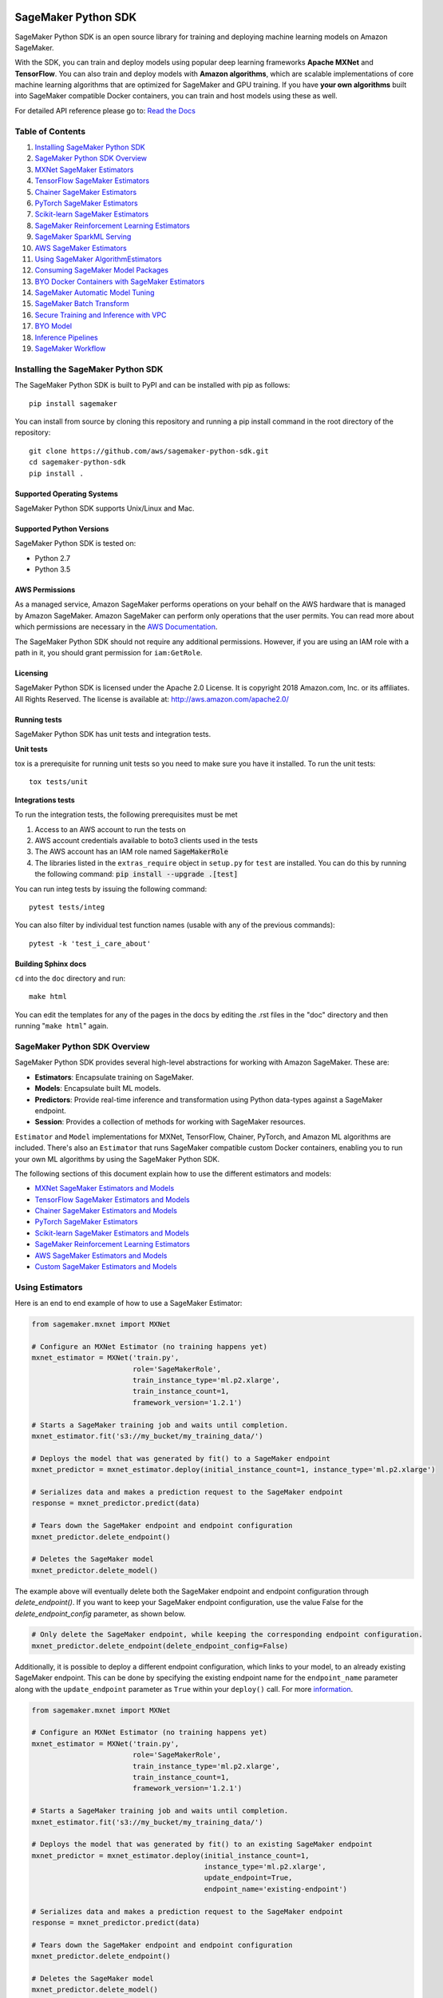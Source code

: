 .. image:: https://github.com/aws/sagemaker-python-sdk/raw/master/branding/icon/sagemaker-banner.png
    :height: 100px
    :alt: SageMaker

====================
SageMaker Python SDK
====================

.. image:: https://travis-ci.org/aws/sagemaker-python-sdk.svg?branch=master
   :target: https://travis-ci.org/aws/sagemaker-python-sdk
   :alt: Build Status

.. image:: https://codecov.io/gh/aws/sagemaker-python-sdk/branch/master/graph/badge.svg
   :target: https://codecov.io/gh/aws/sagemaker-python-sdk
   :alt: CodeCov

SageMaker Python SDK is an open source library for training and deploying machine learning models on Amazon SageMaker.

With the SDK, you can train and deploy models using popular deep learning frameworks **Apache MXNet** and **TensorFlow**.
You can also train and deploy models with **Amazon algorithms**,
which are scalable implementations of core machine learning algorithms that are optimized for SageMaker and GPU training.
If you have **your own algorithms** built into SageMaker compatible Docker containers, you can train and host models using these as well.

For detailed API reference please go to: `Read the Docs <https://sagemaker.readthedocs.io>`_

Table of Contents
-----------------

1. `Installing SageMaker Python SDK <#installing-the-sagemaker-python-sdk>`__
2. `SageMaker Python SDK Overview <#sagemaker-python-sdk-overview>`__
3. `MXNet SageMaker Estimators <#mxnet-sagemaker-estimators>`__
4. `TensorFlow SageMaker Estimators <#tensorflow-sagemaker-estimators>`__
5. `Chainer SageMaker Estimators <#chainer-sagemaker-estimators>`__
6. `PyTorch SageMaker Estimators <#pytorch-sagemaker-estimators>`__
7. `Scikit-learn SageMaker Estimators <#scikit-learn-sagemaker-estimators>`__
8. `SageMaker Reinforcement Learning Estimators <#sagemaker-reinforcement-learning-estimators>`__
9. `SageMaker SparkML Serving <#sagemaker-sparkml-serving>`__
10. `AWS SageMaker Estimators <#aws-sagemaker-estimators>`__
11. `Using SageMaker AlgorithmEstimators <#using-sagemaker-algorithmestimators>`__
12. `Consuming SageMaker Model Packages <#consuming-sagemaker-model-packages>`__
13. `BYO Docker Containers with SageMaker Estimators <#byo-docker-containers-with-sagemaker-estimators>`__
14. `SageMaker Automatic Model Tuning <#sagemaker-automatic-model-tuning>`__
15. `SageMaker Batch Transform <#sagemaker-batch-transform>`__
16. `Secure Training and Inference with VPC <#secure-training-and-inference-with-vpc>`__
17. `BYO Model <#byo-model>`__
18. `Inference Pipelines <#inference-pipelines>`__
19. `SageMaker Workflow <#sagemaker-workflow>`__


Installing the SageMaker Python SDK
-----------------------------------

The SageMaker Python SDK is built to PyPI and can be installed with pip as follows:

::

    pip install sagemaker

You can install from source by cloning this repository and running a pip install command in the root directory of the repository:

::

    git clone https://github.com/aws/sagemaker-python-sdk.git
    cd sagemaker-python-sdk
    pip install .

Supported Operating Systems
~~~~~~~~~~~~~~~~~~~~~~~~~~~

SageMaker Python SDK supports Unix/Linux and Mac.

Supported Python Versions
~~~~~~~~~~~~~~~~~~~~~~~~~

SageMaker Python SDK is tested on:

- Python 2.7
- Python 3.5

AWS Permissions
~~~~~~~~~~~~~~~

As a managed service, Amazon SageMaker performs operations on your behalf on the AWS hardware that is managed by Amazon SageMaker.
Amazon SageMaker can perform only operations that the user permits.
You can read more about which permissions are necessary in the `AWS Documentation <https://docs.aws.amazon.com/sagemaker/latest/dg/sagemaker-roles.html>`__.

The SageMaker Python SDK should not require any additional permissions.
However, if you are using an IAM role with a path in it, you should grant permission for ``iam:GetRole``.

Licensing
~~~~~~~~~
SageMaker Python SDK is licensed under the Apache 2.0 License. It is copyright 2018 Amazon.com, Inc. or its affiliates. All Rights Reserved. The license is available at:
http://aws.amazon.com/apache2.0/

Running tests
~~~~~~~~~~~~~

SageMaker Python SDK has unit tests and integration tests.

**Unit tests**

tox is a prerequisite for running unit tests so you need to make sure you have it installed. To run the unit tests:

::

    tox tests/unit

**Integrations tests**

To run the integration tests, the following prerequisites must be met

1. Access to an AWS account to run the tests on
2. AWS account credentials available to boto3 clients used in the tests
3. The AWS account has an IAM role named :code:`SageMakerRole`
4. The libraries listed in the ``extras_require`` object in ``setup.py`` for ``test`` are installed.
   You can do this by running the following command: :code:`pip install --upgrade .[test]`

You can run integ tests by issuing the following command:

::

    pytest tests/integ

You can also filter by individual test function names (usable with any of the previous commands):

::

    pytest -k 'test_i_care_about'

Building Sphinx docs
~~~~~~~~~~~~~~~~~~~~

``cd`` into the ``doc`` directory and run:

::

    make html

You can edit the templates for any of the pages in the docs by editing the .rst files in the "doc" directory and then running "``make html``" again.


SageMaker Python SDK Overview
-----------------------------

SageMaker Python SDK provides several high-level abstractions for working with Amazon SageMaker. These are:

- **Estimators**: Encapsulate training on SageMaker.
- **Models**: Encapsulate built ML models.
- **Predictors**: Provide real-time inference and transformation using Python data-types against a SageMaker endpoint.
- **Session**: Provides a collection of methods for working with SageMaker resources.

``Estimator`` and ``Model`` implementations for MXNet, TensorFlow, Chainer, PyTorch, and Amazon ML algorithms are included.
There's also an ``Estimator`` that runs SageMaker compatible custom Docker containers, enabling you to run your own ML algorithms by using the SageMaker Python SDK.

The following sections of this document explain how to use the different estimators and models:

* `MXNet SageMaker Estimators and Models <#mxnet-sagemaker-estimators>`__
* `TensorFlow SageMaker Estimators and Models <#tensorflow-sagemaker-estimators>`__
* `Chainer SageMaker Estimators and Models <#chainer-sagemaker-estimators>`__
* `PyTorch SageMaker Estimators <#pytorch-sagemaker-estimators>`__
* `Scikit-learn SageMaker Estimators and Models <#scikit-learn-sagemaker-estimators>`__
* `SageMaker Reinforcement Learning Estimators <#sagemaker-reinforcement-learning-estimators>`__
* `AWS SageMaker Estimators and Models <#aws-sagemaker-estimators>`__
* `Custom SageMaker Estimators and Models <#byo-docker-containers-with-sagemaker-estimators>`__


Using Estimators
----------------

Here is an end to end example of how to use a SageMaker Estimator:

.. code:: python

    from sagemaker.mxnet import MXNet

    # Configure an MXNet Estimator (no training happens yet)
    mxnet_estimator = MXNet('train.py',
                            role='SageMakerRole',
                            train_instance_type='ml.p2.xlarge',
                            train_instance_count=1,
                            framework_version='1.2.1')

    # Starts a SageMaker training job and waits until completion.
    mxnet_estimator.fit('s3://my_bucket/my_training_data/')

    # Deploys the model that was generated by fit() to a SageMaker endpoint
    mxnet_predictor = mxnet_estimator.deploy(initial_instance_count=1, instance_type='ml.p2.xlarge')

    # Serializes data and makes a prediction request to the SageMaker endpoint
    response = mxnet_predictor.predict(data)

    # Tears down the SageMaker endpoint and endpoint configuration
    mxnet_predictor.delete_endpoint()

    # Deletes the SageMaker model
    mxnet_predictor.delete_model()

The example above will eventually delete both the SageMaker endpoint and endpoint configuration through `delete_endpoint()`. If you want to keep your SageMaker endpoint configuration, use the value False for the `delete_endpoint_config` parameter, as shown below.

.. code:: python

    # Only delete the SageMaker endpoint, while keeping the corresponding endpoint configuration.
    mxnet_predictor.delete_endpoint(delete_endpoint_config=False)

Additionally, it is possible to deploy a different endpoint configuration, which links to your model, to an already existing SageMaker endpoint.
This can be done by specifying the existing endpoint name for the ``endpoint_name`` parameter along with the ``update_endpoint`` parameter as ``True`` within your ``deploy()`` call.
For more `information <https://boto3.amazonaws.com/v1/documentation/api/latest/reference/services/sagemaker.html#SageMaker.Client.update_endpoint>`__.

.. code:: python

    from sagemaker.mxnet import MXNet

    # Configure an MXNet Estimator (no training happens yet)
    mxnet_estimator = MXNet('train.py',
                            role='SageMakerRole',
                            train_instance_type='ml.p2.xlarge',
                            train_instance_count=1,
                            framework_version='1.2.1')

    # Starts a SageMaker training job and waits until completion.
    mxnet_estimator.fit('s3://my_bucket/my_training_data/')

    # Deploys the model that was generated by fit() to an existing SageMaker endpoint
    mxnet_predictor = mxnet_estimator.deploy(initial_instance_count=1,
                                             instance_type='ml.p2.xlarge',
                                             update_endpoint=True,
                                             endpoint_name='existing-endpoint')

    # Serializes data and makes a prediction request to the SageMaker endpoint
    response = mxnet_predictor.predict(data)

    # Tears down the SageMaker endpoint and endpoint configuration
    mxnet_predictor.delete_endpoint()

    # Deletes the SageMaker model
    mxnet_predictor.delete_model()

Training Metrics
~~~~~~~~~~~~~~~~
The SageMaker Python SDK allows you to specify a name and a regular expression for metrics you want to track for training.
A regular expression (regex) matches what is in the training algorithm logs, like a search function.
Here is an example of how to define metrics:

.. code:: python

    # Configure an BYO Estimator with metric definitions (no training happens yet)
    byo_estimator = Estimator(image_name=image_name,
                              role='SageMakerRole', train_instance_count=1,
                              train_instance_type='ml.c4.xlarge',
                              sagemaker_session=sagemaker_session,
                              metric_definitions=[{'Name': 'test:msd', 'Regex': '#quality_metric: host=\S+, test msd <loss>=(\S+)'},
                                                  {'Name': 'test:ssd', 'Regex': '#quality_metric: host=\S+, test ssd <loss>=(\S+)'}])

All Amazon SageMaker algorithms come with built-in support for metrics.
You can go to `the AWS documentation <https://docs.aws.amazon.com/sagemaker/latest/dg/algos.html>`__ for more details about built-in metrics of each Amazon SageMaker algorithm.

Local Mode
~~~~~~~~~~

The SageMaker Python SDK supports local mode, which allows you to create estimators and deploy them to your local environment.
This is a great way to test your deep learning scripts before running them in SageMaker's managed training or hosting environments.
Local Mode is supported for only frameworks (e.g. TensorFlow, MXNet) and images you supply yourself.

We can take the example in  `Using Estimators <#using-estimators>`__ , and use either ``local`` or ``local_gpu`` as the instance type.

.. code:: python

    from sagemaker.mxnet import MXNet

    # Configure an MXNet Estimator (no training happens yet)
    mxnet_estimator = MXNet('train.py',
                            role='SageMakerRole',
                            train_instance_type='local',
                            train_instance_count=1,
                            framework_version='1.2.1')

    # In Local Mode, fit will pull the MXNet container Docker image and run it locally
    mxnet_estimator.fit('s3://my_bucket/my_training_data/')

    # Alternatively, you can train using data in your local file system. This is only supported in Local mode.
    mxnet_estimator.fit('file:///tmp/my_training_data')

    # Deploys the model that was generated by fit() to local endpoint in a container
    mxnet_predictor = mxnet_estimator.deploy(initial_instance_count=1, instance_type='local')

    # Serializes data and makes a prediction request to the local endpoint
    response = mxnet_predictor.predict(data)

    # Tears down the endpoint container and deletes the corresponding endpoint configuration
    mxnet_predictor.delete_endpoint()

    # Deletes the model
    mxnet_predictor.delete_model()


If you have an existing model and want to deploy it locally, don't specify a sagemaker_session argument to the ``MXNetModel`` constructor.
The correct session is generated when you call ``model.deploy()``.

Here is an end-to-end example:

.. code:: python

    import numpy
    from sagemaker.mxnet import MXNetModel

    model_location = 's3://mybucket/my_model.tar.gz'
    code_location = 's3://mybucket/sourcedir.tar.gz'
    s3_model = MXNetModel(model_data=model_location, role='SageMakerRole',
                          entry_point='mnist.py', source_dir=code_location)

    predictor = s3_model.deploy(initial_instance_count=1, instance_type='local')
    data = numpy.zeros(shape=(1, 1, 28, 28))
    predictor.predict(data)

    # Tear down the endpoint container and delete the corresponding endpoint configuration
    predictor.delete_endpoint()

    # Deletes the model
    predictor.delete_model()


If you don't want to deploy your model locally, you can also choose to perform a Local Batch Transform Job. This is
useful if you want to test your container before creating a Sagemaker Batch Transform Job. Note that the performance
will not match Batch Transform Jobs hosted on SageMaker but it is still a useful tool to ensure you have everything
right or if you are not dealing with huge amounts of data.

Here is an end-to-end example:

.. code:: python

    from sagemaker.mxnet import MXNet

    mxnet_estimator = MXNet('train.py',
                            train_instance_type='local',
                            train_instance_count=1,
                            framework_version='1.2.1')

    mxnet_estimator.fit('file:///tmp/my_training_data')
    transformer = mxnet_estimator.transformer(1, 'local', assemble_with='Line', max_payload=1)
    transformer.transform('s3://my/transform/data, content_type='text/csv', split_type='Line')
    transformer.wait()

    # Deletes the SageMaker model
    transformer.delete_model()


For detailed examples of running Docker in local mode, see:

- `TensorFlow local mode example notebook <https://github.com/awslabs/amazon-sagemaker-examples/blob/master/sagemaker-python-sdk/tensorflow_distributed_mnist/tensorflow_local_mode_mnist.ipynb>`__.
- `MXNet local mode example notebook <https://github.com/awslabs/amazon-sagemaker-examples/blob/master/sagemaker-python-sdk/mxnet_gluon_mnist/mnist_with_gluon_local_mode.ipynb>`__.

A few important notes:

- Only one local mode endpoint can be running at a time.
- If you are using S3 data as input, it is pulled from S3 to your local environment. Ensure you have sufficient space to store the data locally.
- If you run into problems it often due to different Docker containers conflicting. Killing these containers and re-running often solves your problems.
- Local Mode requires Docker Compose and `nvidia-docker2 <https://github.com/NVIDIA/nvidia-docker>`__ for ``local_gpu``.
- Distributed training is not yet supported for ``local_gpu``.

Incremental Training
~~~~~~~~~~~~~~~~~~~~

Incremental training allows you to bring a pre-trained model into a SageMaker training job and use it as a starting point for a new model.
There are several situations where you might want to do this:

- You want to perform additional training on a model to improve its fit on your data set.
- You want to import a pre-trained model and fit it to your data.
- You want to resume a training job that you previously stopped.

To use incremental training with SageMaker algorithms, you need model artifacts compressed into a ``tar.gz`` file. These
artifacts are passed to a training job via an input channel configured with the pre-defined settings Amazon SageMaker algorithms require.

To use model files with a SageMaker estimator, you can use the following parameters:

* ``model_uri``: points to the location of a model tarball, either in S3 or locally. Specifying a local path only works in local mode.
* ``model_channel_name``: name of the channel SageMaker will use to download the tarball specified in ``model_uri``. Defaults to 'model'.

This is converted into an input channel with the specifications mentioned above once you call ``fit()`` on the predictor.
In bring-your-own cases, ``model_channel_name`` can be overriden if you require to change the name of the channel while using
the same settings.

If your bring-your-own case requires different settings, you can create your own ``s3_input`` object with the settings you require.

Here's an example of how to use incremental training:

.. code:: python

    # Configure an estimator
    estimator = sagemaker.estimator.Estimator(training_image,
                                              role,
                                              train_instance_count=1,
                                              train_instance_type='ml.p2.xlarge',
                                              train_volume_size=50,
                                              train_max_run=360000,
                                              input_mode='File',
                                              output_path=s3_output_location)

    # Start a SageMaker training job and waits until completion.
    estimator.fit('s3://my_bucket/my_training_data/')

    # Create a new estimator using the previous' model artifacts
    incr_estimator = sagemaker.estimator.Estimator(training_image,
                                                  role,
                                                  train_instance_count=1,
                                                  train_instance_type='ml.p2.xlarge',
                                                  train_volume_size=50,
                                                  train_max_run=360000,
                                                  input_mode='File',
                                                  output_path=s3_output_location,
                                                  model_uri=estimator.model_data)

    # Start a SageMaker training job using the original model for incremental training
    incr_estimator.fit('s3://my_bucket/my_training_data/')

Currently, the following algorithms support incremental training:

- Image Classification
- Object Detection
- Semantic Segmentation


MXNet SageMaker Estimators
--------------------------

By using MXNet SageMaker ``Estimators``, you can train and host MXNet models on Amazon SageMaker.

Supported versions of MXNet: ``1.3.0``, ``1.2.1``, ``1.1.0``, ``1.0.0``, ``0.12.1``.

Supported versions of MXNet for Elastic Inference: ``1.3.0``

We recommend that you use the latest supported version, because that's where we focus most of our development efforts.

For more information, see `Using MXNet with the SageMaker Python SDK`_.

.. _Using MXNet with the SageMaker Python SDK: https://sagemaker.readthedocs.io/en/stable/using_mxnet.html


TensorFlow SageMaker Estimators
-------------------------------

By using TensorFlow SageMaker ``Estimators``, you can train and host TensorFlow models on Amazon SageMaker.

Supported versions of TensorFlow: ``1.4.1``, ``1.5.0``, ``1.6.0``, ``1.7.0``, ``1.8.0``, ``1.9.0``, ``1.10.0``, ``1.11.0``, ``1.12.0``.

Supported versions of TensorFlow for Elastic Inference: ``1.11.0``, ``1.12.0``.

We recommend that you use the latest supported version, because that's where we focus most of our development efforts.

For more information, see `TensorFlow SageMaker Estimators and Models`_.

.. _TensorFlow SageMaker Estimators and Models: src/sagemaker/tensorflow/README.rst


Chainer SageMaker Estimators
----------------------------

By using Chainer SageMaker ``Estimators``, you can train and host Chainer models on Amazon SageMaker.

Supported versions of Chainer: ``4.0.0``, ``4.1.0``, ``5.0.0``.

We recommend that you use the latest supported version, because that's where we focus most of our development efforts.

For more information about Chainer, see https://github.com/chainer/chainer.

For more information about  Chainer SageMaker ``Estimators``, see `Chainer SageMaker Estimators and Models`_.

.. _Chainer SageMaker Estimators and Models: src/sagemaker/chainer/README.rst


PyTorch SageMaker Estimators
----------------------------

With PyTorch SageMaker ``Estimators``, you can train and host PyTorch models on Amazon SageMaker.

Supported versions of PyTorch: ``0.4.0``, ``1.0.0``.

We recommend that you use the latest supported version, because that's where we focus most of our development efforts.

For more information about PyTorch, see https://github.com/pytorch/pytorch.

For more information about PyTorch SageMaker ``Estimators``, see `PyTorch SageMaker Estimators and Models`_.

.. _PyTorch SageMaker Estimators and Models: src/sagemaker/pytorch/README.rst


Scikit-learn SageMaker Estimators
---------------------------------

With Scikit-learn SageMaker ``Estimators``, you can train and host Scikit-learn models on Amazon SageMaker.

Supported versions of Scikit-learn: ``0.20.0``.

We recommend that you use the latest supported version, because that's where we focus most of our development efforts.

For more information about Scikit-learn, see https://scikit-learn.org/stable/

For more information about Scikit-learn SageMaker ``Estimators``, see `Scikit-learn SageMaker Estimators and Models`_.

.. _Scikit-learn SageMaker Estimators and Models: src/sagemaker/sklearn/README.rst


SageMaker Reinforcement Learning Estimators
-------------------------------------------

With Reinforcement Learning (RL) Estimators, you can use reinforcement learning to train models on Amazon SageMaker.

Supported versions of Coach: ``0.10.1`` with TensorFlow, ``0.11.0`` with TensorFlow or MXNet.
For more information about Coach, see https://github.com/NervanaSystems/coach

Supported versions of Ray: ``0.5.3`` with TensorFlow.
For more information about Ray, see https://github.com/ray-project/ray

For more information about SageMaker RL ``Estimators``, see `SageMaker Reinforcement Learning Estimators`_.

.. _SageMaker Reinforcement Learning Estimators: src/sagemaker/rl/README.rst


SageMaker SparkML Serving
-------------------------

With SageMaker SparkML Serving, you can now perform predictions against a SparkML Model in SageMaker.
In order to host a SparkML model in SageMaker, it should be serialized with ``MLeap`` library.

For more information on MLeap, see https://github.com/combust/mleap .

Supported major version of Spark: 2.2 (MLeap version - 0.9.6)

Here is an example on how to create an instance of  ``SparkMLModel`` class and use ``deploy()`` method to create an
endpoint which can be used to perform prediction against your trained SparkML Model.

.. code:: python

    sparkml_model = SparkMLModel(model_data='s3://path/to/model.tar.gz', env={'SAGEMAKER_SPARKML_SCHEMA': schema})
    model_name = 'sparkml-model'
    endpoint_name = 'sparkml-endpoint'
    predictor = sparkml_model.deploy(initial_instance_count=1, instance_type='ml.c4.xlarge', endpoint_name=endpoint_name)

Once the model is deployed, we can invoke the endpoint with a ``CSV`` payload like this:

.. code:: python

    payload = 'field_1,field_2,field_3,field_4,field_5'
    predictor.predict(payload)


For more information about the different ``content-type`` and ``Accept`` formats as well as the structure of the
``schema`` that SageMaker SparkML Serving recognizes, please see `SageMaker SparkML Serving Container`_.

.. _SageMaker SparkML Serving Container: https://github.com/aws/sagemaker-sparkml-serving-container

AWS SageMaker Estimators
------------------------
Amazon SageMaker provides several built-in machine learning algorithms that you can use to solve a variety of problems.

The full list of algorithms is available at: https://docs.aws.amazon.com/sagemaker/latest/dg/algos.html

The SageMaker Python SDK includes estimator wrappers for the AWS K-means, Principal Components Analysis (PCA), Linear Learner, Factorization Machines,
Latent Dirichlet Allocation (LDA), Neural Topic Model (NTM), Random Cut Forest, k-nearest neighbors (k-NN), Object2Vec, and IP Insights algorithms.

For more information, see `AWS SageMaker Estimators and Models`_.

.. _AWS SageMaker Estimators and Models: src/sagemaker/amazon/README.rst

Using SageMaker AlgorithmEstimators
-----------------------------------

With the SageMaker Algorithm entities, you can create training jobs with just an ``algorithm_arn`` instead of
a training image. There is a dedicated ``AlgorithmEstimator`` class that accepts ``algorithm_arn`` as a
parameter, the rest of the arguments are similar to the other Estimator classes. This class also allows you to
consume algorithms that you have subscribed to in the AWS Marketplace. The AlgorithmEstimator performs
client-side validation on your inputs based on the algorithm's properties.

Here is an example:

.. code:: python

        import sagemaker

        algo = sagemaker.AlgorithmEstimator(
            algorithm_arn='arn:aws:sagemaker:us-west-2:1234567:algorithm/some-algorithm',
            role='SageMakerRole',
            train_instance_count=1,
            train_instance_type='ml.c4.xlarge')

        train_input = algo.sagemaker_session.upload_data(path='/path/to/your/data')

        algo.fit({'training': train_input})
        algo.deploy(1, 'ml.m4.xlarge')

        # When you are done using your endpoint
        algo.delete_endpoint()


Consuming SageMaker Model Packages
----------------------------------

SageMaker Model Packages are a way to specify and share information for how to create SageMaker Models.
With a SageMaker Model Package that you have created or subscribed to in the AWS Marketplace,
you can use the specified serving image and model data for Endpoints and Batch Transform jobs.

To work with a SageMaker Model Package, use the ``ModelPackage`` class.

Here is an example:

.. code:: python

        import sagemaker

        model = sagemaker.ModelPackage(
            role='SageMakerRole',
            model_package_arn='arn:aws:sagemaker:us-west-2:123456:model-package/my-model-package')
        model.deploy(1, 'ml.m4.xlarge', endpoint_name='my-endpoint')

        # When you are done using your endpoint
        model.sagemaker_session.delete_endpoint('my-endpoint')


BYO Docker Containers with SageMaker Estimators
-----------------------------------------------

To use a Docker image that you created and use the SageMaker SDK for training, the easiest way is to use the dedicated ``Estimator`` class.
You can create an instance of the ``Estimator`` class with desired Docker image and use it as described in previous sections.

Please refer to the full example in the examples repo:

::

    git clone https://github.com/awslabs/amazon-sagemaker-examples.git


The example notebook is located here:
``advanced_functionality/scikit_bring_your_own/scikit_bring_your_own.ipynb``


SageMaker Automatic Model Tuning
--------------------------------

All of the estimators can be used with SageMaker Automatic Model Tuning, which performs hyperparameter tuning jobs.
A hyperparameter tuning job finds the best version of a model by running many training jobs on your dataset using the algorithm with different values of hyperparameters within ranges
that you specify. It then chooses the hyperparameter values that result in a model that performs the best, as measured by a metric that you choose.
If you're not using an Amazon SageMaker built-in algorithm, then the metric is defined by a regular expression (regex) you provide.
The hyperparameter tuning job parses the training job's logs to find metrics that match the regex you defined.
For more information about SageMaker Automatic Model Tuning, see `AWS documentation <https://docs.aws.amazon.com/sagemaker/latest/dg/automatic-model-tuning.html>`__.

The SageMaker Python SDK contains a ``HyperparameterTuner`` class for creating and interacting with hyperparameter training jobs.
Here is a basic example of how to use it:

.. code:: python

    from sagemaker.tuner import HyperparameterTuner, ContinuousParameter

    # Configure HyperparameterTuner
    my_tuner = HyperparameterTuner(estimator=my_estimator,  # previously-configured Estimator object
                                   objective_metric_name='validation-accuracy',
                                   hyperparameter_ranges={'learning-rate': ContinuousParameter(0.05, 0.06)},
                                   metric_definitions=[{'Name': 'validation-accuracy', 'Regex': 'validation-accuracy=(\d\.\d+)'}],
                                   max_jobs=100,
                                   max_parallel_jobs=10)

    # Start hyperparameter tuning job
    my_tuner.fit({'train': 's3://my_bucket/my_training_data', 'test': 's3://my_bucket_my_testing_data'})

    # Deploy best model
    my_predictor = my_tuner.deploy(initial_instance_count=1, instance_type='ml.m4.xlarge')

    # Make a prediction against the SageMaker endpoint
    response = my_predictor.predict(my_prediction_data)

    # Tear down the SageMaker endpoint
    my_tuner.delete_endpoint()

This example shows a hyperparameter tuning job that creates up to 100 training jobs, running up to 10 training jobs at a time.
Each training job's learning rate is a value between 0.05 and 0.06, but this value will differ between training jobs.
You can read more about how these values are chosen in the `AWS documentation <https://docs.aws.amazon.com/sagemaker/latest/dg/automatic-model-tuning-how-it-works.html>`__.

A hyperparameter range can be one of three types: continuous, integer, or categorical.
The SageMaker Python SDK provides corresponding classes for defining these different types.
You can define up to 20 hyperparameters to search over, but each value of a categorical hyperparameter range counts against that limit.

By default, training job early stopping is turned off. To enable early stopping for the tuning job, you need to set the ``early_stopping_type`` parameter to ``Auto``:

.. code:: python

    # Enable early stopping
    my_tuner = HyperparameterTuner(estimator=my_estimator,  # previously-configured Estimator object
                                   objective_metric_name='validation-accuracy',
                                   hyperparameter_ranges={'learning-rate': ContinuousParameter(0.05, 0.06)},
                                   metric_definitions=[{'Name': 'validation-accuracy', 'Regex': 'validation-accuracy=(\d\.\d+)'}],
                                   max_jobs=100,
                                   max_parallel_jobs=10,
                                   early_stopping_type='Auto')

When early stopping is turned on, Amazon SageMaker will automatically stop a training job if it appears unlikely to produce a model of better quality than other jobs.
If not using built-in Amazon SageMaker algorithms, note that, for early stopping to be effective, the objective metric should be emitted at epoch level.

If you are using an Amazon SageMaker built-in algorithm, you don't need to pass in anything for ``metric_definitions``.
In addition, the ``fit()`` call uses a list of ``RecordSet`` objects instead of a dictionary:

.. code:: python

    # Create RecordSet object for each data channel
    train_records = RecordSet(...)
    test_records = RecordSet(...)

    # Start hyperparameter tuning job
    my_tuner.fit([train_records, test_records])

To help attach a previously-started hyperparameter tuning job to a ``HyperparameterTuner`` instance,
``fit()`` adds the module path of the class used to create the hyperparameter tuner to the list of static hyperparameters by default.
If you are using your own custom estimator class (i.e. not one provided in this SDK) and want that class to be used when attaching a hyperparamter tuning job,
set ``include_cls_metadata`` to ``True`` when you call ``fit`` to add the module path as static hyperparameters.

There is also an analytics object associated with each ``HyperparameterTuner`` instance that contains useful information about the hyperparameter tuning job.
For example, the ``dataframe`` method gets a pandas dataframe summarizing the associated training jobs:

.. code:: python

    # Retrieve analytics object
    my_tuner_analytics = my_tuner.analytics()

    # Look at summary of associated training jobs
    my_dataframe = my_tuner_analytics.dataframe()

For more detailed examples of running hyperparameter tuning jobs, see:

- `Using the TensorFlow estimator with hyperparameter tuning <https://github.com/awslabs/amazon-sagemaker-examples/blob/master/hyperparameter_tuning/tensorflow_mnist/hpo_tensorflow_mnist.ipynb>`__
- `Bringing your own estimator for hyperparameter tuning <https://github.com/awslabs/amazon-sagemaker-examples/blob/master/hyperparameter_tuning/r_bring_your_own/hpo_r_bring_your_own.ipynb>`__
- `Analyzing results <https://github.com/awslabs/amazon-sagemaker-examples/blob/master/hyperparameter_tuning/analyze_results/HPO_Analyze_TuningJob_Results.ipynb>`__

For more detailed explanations of the classes that this library provides for automatic model tuning, see:

- `API docs for HyperparameterTuner and parameter range classes <https://sagemaker.readthedocs.io/en/stable/tuner.html>`__
- `API docs for analytics classes <https://sagemaker.readthedocs.io/en/stable/analytics.html>`__


SageMaker Batch Transform
-------------------------

After you train a model, you can use Amazon SageMaker Batch Transform to perform inferences with the model.
Batch Transform manages all necessary compute resources, including launching instances to deploy endpoints and deleting them afterward.
You can read more about SageMaker Batch Transform in the `AWS documentation <https://docs.aws.amazon.com/sagemaker/latest/dg/how-it-works-batch.html>`__.

If you trained the model using a SageMaker Python SDK estimator,
you can invoke the estimator's ``transformer()`` method to create a transform job for a model based on the training job:

.. code:: python

    transformer = estimator.transformer(instance_count=1, instance_type='ml.m4.xlarge')

Alternatively, if you already have a SageMaker model, you can create an instance of the ``Transformer`` class by calling its constructor:

.. code:: python

    transformer = Transformer(model_name='my-previously-trained-model',
                              instance_count=1,
                              instance_type='ml.m4.xlarge')

For a full list of the possible options to configure by using either of these methods, see the API docs for `Estimator <https://sagemaker.readthedocs.io/en/stable/estimators.html#sagemaker.estimator.Estimator.transformer>`__ or `Transformer <https://sagemaker.readthedocs.io/en/stable/transformer.html#sagemaker.transformer.Transformer>`__.

After you create a ``Transformer`` object, you can invoke ``transform()`` to start a batch transform job with the S3 location of your data.
You can also specify other attributes of your data, such as the content type.

.. code:: python

    transformer.transform('s3://my-bucket/batch-transform-input')

For more details about what can be specified here, see `API docs <https://sagemaker.readthedocs.io/en/stable/transformer.html#sagemaker.transformer.Transformer.transform>`__.


Secure Training and Inference with VPC
--------------------------------------

Amazon SageMaker allows you to control network traffic to and from model container instances using Amazon Virtual Private Cloud (VPC).
You can configure SageMaker to use your own private VPC in order to further protect and monitor traffic.

For more information about Amazon SageMaker VPC features, and guidelines for configuring your VPC,
see the following documentation:

- `Protect Training Jobs by Using an Amazon Virtual Private Cloud <https://docs.aws.amazon.com/sagemaker/latest/dg/train-vpc.html>`__
- `Protect Endpoints by Using an Amazon Virtual Private Cloud <https://docs.aws.amazon.com/sagemaker/latest/dg/host-vpc.html>`__
- `Protect Data in Batch Transform Jobs by Using an Amazon Virtual Private Cloud <https://docs.aws.amazon.com/sagemaker/latest/dg/batch-vpc.html>`__
- `Working with VPCs and Subnets <https://docs.aws.amazon.com/vpc/latest/userguide/working-with-vpcs.html>`__

You can also reference or reuse the example VPC created for integration tests: `tests/integ/vpc_test_utils.py <tests/integ/vpc_test_utils.py>`__

To train a model using your own VPC, set the optional parameters ``subnets`` and ``security_group_ids`` on an ``Estimator``:

.. code:: python

    from sagemaker.mxnet import MXNet

    # Configure an MXNet Estimator with subnets and security groups from your VPC
    mxnet_vpc_estimator = MXNet('train.py',
                                train_instance_type='ml.p2.xlarge',
                                train_instance_count=1,
                                framework_version='1.2.1',
                                subnets=['subnet-1', 'subnet-2'],
                                security_group_ids=['sg-1'])

    # SageMaker Training Job will set VpcConfig and container instances will run in your VPC
    mxnet_vpc_estimator.fit('s3://my_bucket/my_training_data/')

To train a model with the inter-container traffic encrypted, set the optional parameters ``subnets`` and ``security_group_ids`` and
the flag ``encrypt_inter_container_traffic`` as ``True`` on an Estimator (Note: This flag can be used only if you specify that the training
job runs in a VPC):

.. code:: python

    from sagemaker.mxnet import MXNet

    # Configure an MXNet Estimator with subnets and security groups from your VPC
    mxnet_vpc_estimator = MXNet('train.py',
                                train_instance_type='ml.p2.xlarge',
                                train_instance_count=1,
                                framework_version='1.2.1',
                                subnets=['subnet-1', 'subnet-2'],
                                security_group_ids=['sg-1'],
                                encrypt_inter_container_traffic=True)

    # The SageMaker training job sets the VpcConfig, and training container instances run in your VPC with traffic between the containers encrypted
    mxnet_vpc_estimator.fit('s3://my_bucket/my_training_data/')

When you create a ``Predictor`` from the ``Estimator`` using ``deploy()``, the same VPC configurations will be set on the SageMaker Model:

.. code:: python

    # Creates a SageMaker Model and Endpoint using the same VpcConfig
    # Endpoint container instances will run in your VPC
    mxnet_vpc_predictor = mxnet_vpc_estimator.deploy(initial_instance_count=1,
                                                     instance_type='ml.p2.xlarge')

    # You can also set ``vpc_config_override`` to use a different VpcConfig
    other_vpc_config = {'Subnets': ['subnet-3', 'subnet-4'],
                        'SecurityGroupIds': ['sg-2']}
    mxnet_predictor_other_vpc = mxnet_vpc_estimator.deploy(initial_instance_count=1,
                                                           instance_type='ml.p2.xlarge',
                                                           vpc_config_override=other_vpc_config)

    # Setting ``vpc_config_override=None`` will disable VpcConfig
    mxnet_predictor_no_vpc = mxnet_vpc_estimator.deploy(initial_instance_count=1,
                                                        instance_type='ml.p2.xlarge',
                                                        vpc_config_override=None)

Likewise, when you create ``Transformer`` from the ``Estimator`` using ``transformer()``, the same VPC configurations will be set on the SageMaker Model:

.. code:: python

    # Creates a SageMaker Model using the same VpcConfig
    mxnet_vpc_transformer = mxnet_vpc_estimator.transformer(instance_count=1,
                                                            instance_type='ml.p2.xlarge')

    # Transform Job container instances will run in your VPC
    mxnet_vpc_transformer.transform('s3://my-bucket/batch-transform-input')


FAQ
---

I want to train a SageMaker Estimator with local data, how do I do this?
~~~~~~~~~~~~~~~~~~~~~~~~~~~~~~~~~~~~~~~~~~~~~~~~~~~~~~~~~~~~~~~~~~~~~~~~

Upload the data to S3 before training. You can use the AWS Command Line Tool (the aws cli) to achieve this.

If you don't have the aws cli, you can install it using pip:

::

    pip install awscli --upgrade --user

If you don't have pip or want to learn more about installing the aws cli, see the official `Amazon aws cli installation guide <http://docs.aws.amazon.com/cli/latest/userguide/installing.html>`__.

After you install the AWS cli, you can upload a directory of files to S3 with the following command:

::

    aws s3 cp /tmp/foo/ s3://bucket/path

For more information about using the aws cli for manipulating S3 resources, see `AWS cli command reference <http://docs.aws.amazon.com/cli/latest/reference/s3/index.html>`__.


How do I make predictions against an existing endpoint?
~~~~~~~~~~~~~~~~~~~~~~~~~~~~~~~~~~~~~~~~~~~~~~~~~~~~~~~~~~~~~~~~~~~~~~~~
Create a ``Predictor`` object and provide it with your endpoint name,
then call its ``predict()`` method with your input.

You can use either the generic ``RealTimePredictor`` class, which by default does not perform any serialization/deserialization transformations on your input,
but can be configured to do so through constructor arguments:
http://sagemaker.readthedocs.io/en/stable/predictors.html

Or you can use the TensorFlow / MXNet specific predictor classes, which have default serialization/deserialization logic:
http://sagemaker.readthedocs.io/en/stable/sagemaker.tensorflow.html#tensorflow-predictor
http://sagemaker.readthedocs.io/en/stable/sagemaker.mxnet.html#mxnet-predictor

Example code using the TensorFlow predictor:

::

    from sagemaker.tensorflow import TensorFlowPredictor

    predictor = TensorFlowPredictor('myexistingendpoint')
    result = predictor.predict(['my request body'])


BYO Model
---------
You can also create an endpoint from an existing model rather than training one.
That is, you can bring your own model:

First, package the files for the trained model into a ``.tar.gz`` file, and upload the archive to S3.

Next, create a ``Model`` object that corresponds to the framework that you are using: `MXNetModel <https://sagemaker.readthedocs.io/en/stable/sagemaker.mxnet.html#mxnet-model>`__ or `TensorFlowModel <https://sagemaker.readthedocs.io/en/stable/sagemaker.tensorflow.html#tensorflow-model>`__.

Example code using ``MXNetModel``:

.. code:: python

   from sagemaker.mxnet.model import MXNetModel

   sagemaker_model = MXNetModel(model_data='s3://path/to/model.tar.gz',
                                role='arn:aws:iam::accid:sagemaker-role',
                                entry_point='entry_point.py')

After that, invoke the ``deploy()`` method on the ``Model``:

.. code:: python

   predictor = sagemaker_model.deploy(initial_instance_count=1,
                                      instance_type='ml.m4.xlarge')

This returns a predictor the same way an ``Estimator`` does when ``deploy()`` is called. You can now get inferences just like with any other model deployed on Amazon SageMaker.

A full example is available in the `Amazon SageMaker examples repository <https://github.com/awslabs/amazon-sagemaker-examples/tree/master/advanced_functionality/mxnet_mnist_byom>`__.


Inference Pipelines
-------------------
You can create a Pipeline for realtime or batch inference comprising of one or multiple model containers. This will help
you to deploy an ML pipeline behind a single endpoint and you can have one API call perform pre-processing, model-scoring
and post-processing on your data before returning it back as the response.

For this, you have to create a ``PipelineModel`` which will take a list of ``Model`` objects. Calling ``deploy()`` on the
``PipelineModel`` will provide you with an endpoint which can be invoked to perform the prediction on a data point against
the ML Pipeline.

.. code:: python

   xgb_image = get_image_uri(sess.boto_region_name, 'xgboost', repo_version="latest")
   xgb_model = Model(model_data='s3://path/to/model.tar.gz', image=xgb_image)
   sparkml_model = SparkMLModel(model_data='s3://path/to/model.tar.gz', env={'SAGEMAKER_SPARKML_SCHEMA': schema})

   model_name = 'inference-pipeline-model'
   endpoint_name = 'inference-pipeline-endpoint'
   sm_model = PipelineModel(name=model_name, role=sagemaker_role, models=[sparkml_model, xgb_model])

This will define a ``PipelineModel`` consisting of SparkML model and an XGBoost model stacked sequentially. For more
information about how to train an XGBoost model, please refer to the XGBoost notebook here_.

.. _here: https://docs.aws.amazon.com/sagemaker/latest/dg/xgboost.html#xgboost-sample-notebooks

.. code:: python

   sm_model.deploy(initial_instance_count=1, instance_type='ml.c5.xlarge', endpoint_name=endpoint_name)

This returns a predictor the same way an ``Estimator`` does when ``deploy()`` is called. Whenever you make an inference
request using this predictor, you should pass the data that the first container expects and the predictor will return the
output from the last container.

For comprehensive examples on how to use Inference Pipelines please refer to the following notebooks:

- `inference_pipeline_sparkml_xgboost_abalone.ipynb <https://github.com/awslabs/amazon-sagemaker-examples/blob/master/advanced_functionality/inference_pipeline_sparkml_xgboost_abalone/inference_pipeline_sparkml_xgboost_abalone.ipynb>`__
- `inference_pipeline_sparkml_blazingtext_dbpedia.ipynb <https://github.com/awslabs/amazon-sagemaker-examples/blob/master/advanced_functionality/inference_pipeline_sparkml_blazingtext_dbpedia/inference_pipeline_sparkml_blazingtext_dbpedia.ipynb>`__


SageMaker Workflow
------------------

You can use Apache Airflow to author, schedule and monitor SageMaker workflow.

For more information, see `SageMaker Workflow in Apache Airflow`_.

.. _SageMaker Workflow in Apache Airflow: src/sagemaker/workflow/README.rst
